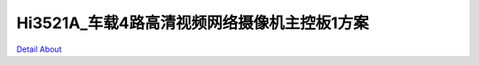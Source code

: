 Hi3521A_车载4路高清视频网络摄像机主控板1方案 
=======================================

.. image:: ./HI3521A_CRADLE_V24_A_TOP1.JPG

.. image:: ./HI3521A_CRADLE_V24_A_TOP2.JPG

.. image:: ./HI3521A_CRADLE_V24_A_SIDE1.JPG

.. image:: ./HI3521A_CRADLE_V24_A_SIDE2.JPG

.. image:: ./HI3521A_CRADLE_V24_A_SIDE3.JPG

.. image:: ./HI3521A_CRADLE_V24_A_SIDE4.JPG

.. image:: ./HI3521A_CRADLE_V24_A_BOTTOM1.JPG

.. image:: ./HI3521A_CRADLE_V24_A_BOTTOM2.JPG

`Detail About <https://allwinwaydocs.readthedocs.io/zh-cn/latest/about.html#about>`_